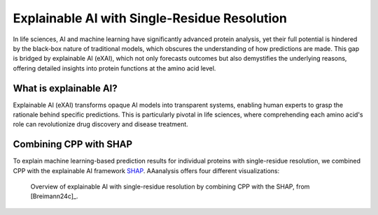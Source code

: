 Explainable AI with Single-Residue Resolution
=============================================

In life sciences, AI and machine learning have significantly advanced protein analysis, yet their full potential
is hindered by the black-box nature of traditional models, which obscures the understanding of how predictions are made.
This gap is bridged by explainable AI (eXAI), which not only forecasts outcomes but also demystifies the underlying
reasons, offering detailed insights into protein functions at the amino acid level.


What is explainable AI?
-----------------------
Explainable AI (eXAI) transforms opaque AI models into transparent systems, enabling human experts to grasp the rationale
behind specific predictions. This is particularly pivotal in life sciences, where comprehending each amino acid's role
can revolutionize drug discovery and disease treatment.

Combining CPP with SHAP
-----------------------
To explain machine learning-based prediction results for individual proteins with single-residue resolution,
we combined CPP with the explainable AI framework `SHAP <https://shap.readthedocs.io/en/latest/index.html>`_.
AAanalysis offers four different visualizations:

.. figure:: /_artwork/schemes/scheme_CPP_eAI.png

   Overview of explainable AI with single-residue resolution by combining CPP with the SHAP, from [Breimann24c]_.
